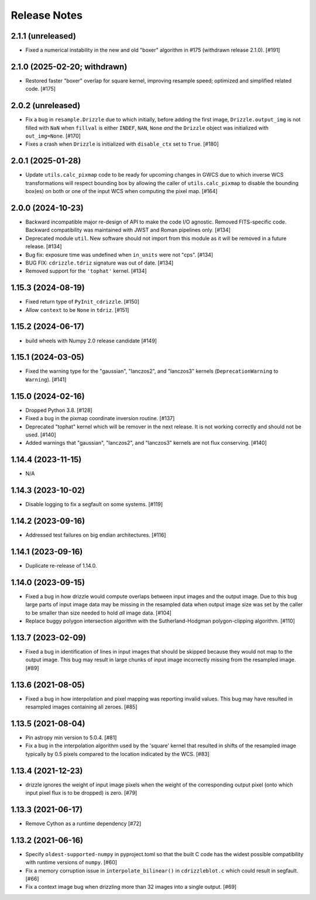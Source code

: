 .. _release_notes:

=============
Release Notes
=============


2.1.1 (unreleased)
==================

- Fixed a numerical instability in the new and old "boxer" algorithm in #175
  (withdrawn release 2.1.0). [#191]


2.1.0 (2025-02-20; withdrawn)
=============================

- Restored faster "boxer" overlap for square kernel, improving resample speed;
  optimized and simplified related code. [#175]


2.0.2 (unreleased)
==================

- Fix a bug in ``resample.Drizzle`` due to which initially, before adding
  the first image, ``Drizzle.output_img`` is not filled with ``NaN`` when
  ``fillval`` is either ``INDEF``, ``NAN``, ``None`` *and* the ``Drizzle``
  object was initialized with ``out_img=None``. [#170]

- Fixes a crash when ``Drizzle`` is initialized with ``disable_ctx``
  set to ``True``. [#180]


2.0.1 (2025-01-28)
==================

- Update ``utils.calc_pixmap`` code to be ready for upcoming changes in GWCS
  due to which inverse WCS transformations will respect bounding box by
  allowing the caller of ``utils.calc_pixmap`` to disable the bounding box(es)
  on both or one of the input WCS when computing the pixel map. [#164]


2.0.0 (2024-10-23)
==================

- Backward incompatible major re-design of API to make the code I/O agnostic.
  Removed FITS-specific code. Backward compatibility was
  maintained with JWST and Roman pipelines only. [#134]

- Deprecated module ``util``. New software should not import from this
  module as it will be removed in a future release. [#134]

- Bug fix: exposure time was undefined when ``in_units`` were not "cps". [#134]

- BUG FIX: ``cdrizzle.tdriz`` signature was out of date. [#134]

- Removed support for the ``'tophat'`` kernel. [#134]


1.15.3 (2024-08-19)
===================

- Fixed return type of ``PyInit_cdrizzle``. [#150]

- Allow ``context`` to be ``None`` in ``tdriz``. [#151]


1.15.2 (2024-06-17)
===================

- build wheels with Numpy 2.0 release candidate [#149]


1.15.1 (2024-03-05)
===================

- Fixed the warning type for the "gaussian", "lanczos2", and "lanczos3" kernels
  (``DeprecationWarning`` to ``Warning``). [#141]


1.15.0 (2024-02-16)
===================

- Dropped Python 3.8. [#128]

- Fixed a bug in the pixmap coordinate inversion routine. [#137]

- Deprecated "tophat" kernel which will be remover in the next release. It is
  not working correctly and should not be used. [#140]

- Added warnings that "gaussian", "lanczos2", and "lanczos3" kernels are not
  flux conserving. [#140]


1.14.4 (2023-11-15)
===================

- N/A


1.14.3 (2023-10-02)
===================

- Disable logging to fix a segfault on some systems. [#119]


1.14.2 (2023-09-16)
===================

- Addressed test failures on big endian architectures. [#116]


1.14.1 (2023-09-16)
===================

- Duplicate re-release of 1.14.0.


1.14.0 (2023-09-15)
===================

- Fixed a bug in how drizzle would compute overlaps between input images and
  the output image. Due to this bug large parts of input image data may be
  missing in the resampled data when output image size was set by the
  caller to be smaller than size needed to hold *all* image data. [#104]

- Replace buggy polygon intersection algorithm with the Sutherland-Hodgman
  polygon-clipping algorithm. [#110]


1.13.7 (2023-02-09)
===================

- Fixed a bug in identification of lines in input images that should be skipped
  because they would not map to the output image. This bug may result in large
  chunks of input image incorrectly missing from the resampled image. [#89]


1.13.6 (2021-08-05)
===================

- Fixed a bug in how interpolation and pixel mapping was reporting invalid
  values. This bug may have resulted in resampled images containing all
  zeroes. [#85]


1.13.5 (2021-08-04)
===================

- Pin astropy min version to 5.0.4. [#81]

- Fix a bug in the interpolation algorithm used by the 'square' kernel that
  resulted in shifts of the resampled image typically by 0.5 pixels compared
  to the location indicated by the WCS. [#83]


1.13.4 (2021-12-23)
===================

- drizzle ignores the weight of input image pixels when the weight of the
  corresponding output pixel (onto which input pixel flux is to be dropped)
  is zero. [#79]


1.13.3 (2021-06-17)
===================

- Remove Cython as a runtime dependency [#72]


1.13.2 (2021-06-16)
===================

- Specify ``oldest-supported-numpy`` in pyproject.toml so that the built C
  code has the widest possible compatibility with runtime versions of
  ``numpy``. [#60]

- Fix a memory corruption issue in ``interpolate_bilinear()`` in
  ``cdrizzleblot.c`` which could result in segfault. [#66]

- Fix a context image bug when drizzling more than 32 images into a single
  output. [#69]
